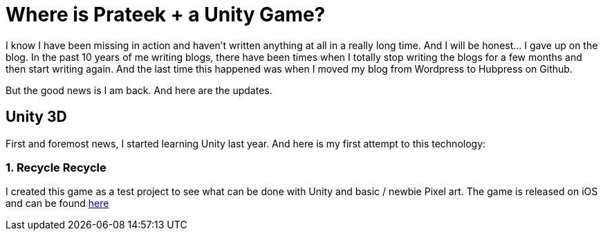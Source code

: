 = Where is Prateek + a Unity Game?
// See https://hubpress.gitbooks.io/hubpress-knowledgebase/content/ for information about the parameters.
// :hp-image: /covers/cover.png
// :published_at: 2019-01-31
:hp-tags: Blog
// :hp-alt-title: My English Title

I know I have been missing in action and haven't written anything at all in a  really long time. And I will be honest... I gave up on the blog. In the past 10 years of me writing blogs, there have been times when I totally stop writing the blogs for a few months and then start writing again. And the last time this happened was when I moved my blog from Wordpress to Hubpress on Github.

But the good news is I am back. And here are the updates.

## Unity 3D

First and foremost news, I started learning Unity last year. And here is my first attempt to this technology:

### 1. Recycle Recycle

I created this game as a test project to see what can be done with Unity and basic / newbie Pixel art. The game is released on iOS and can be found link:https://itunes.apple.com/in/app/recycle-recycle/id1431570689?mt=8[here]